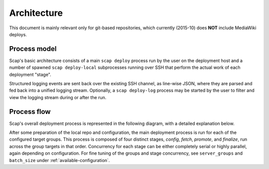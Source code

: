
.. _architecture:

############
Architecture
############

This document is mainly relevant only for git-based repositories,
which currently (2015-10) does **NOT** include MediaWiki deploys.

Process model
-------------

Scap's basic architecture consists of a main ``scap deploy`` process run by the
user on the deployment host and a number of spawned ``scap deploy-local``
subprocesses running over SSH that perform the actual work of each deployment
"stage".

Structured logging events are sent back over the existing SSH channel, as
line-wise JSON, where they are parsed and fed back into a unified logging
stream. Optionally, a ``scap deploy-log`` process may be started by the user to
filter and view the logging stream during or after the run.

.. graphviz::

  digraph "scap-architecture" {
    graph [fontname="Helvetica", rankdir=LR];
    node [fontname="Helvetica", style=filled];
    edge [fontname="Helvetica", color="#222"];
    
    // Class definitions
    node[shape=box, style="filled,rounded", color="#00af89", fontcolor=white];
    deploy [label="scap deploy"];
    deploy_log [label="scap deploy-log"];
    deploy_local [label="scap deploy-local"];
    service [label="service"]

    node[shape=box, color="#555", fontcolor="#222", style=solid];
    user [label="Deployer"];
    
    node[shape=circle, style="filled", color="#2962cc", fontcolor=white];
    logger [label="logger"];
    httpd [label="httpd"];
    git [label="git"];
    jinja [label="jinja"];
    systemctl [label="systemctl"];
    
    node[shape=cylinder, color="#555"];
    log [label="scap/log/{tag}.log"];
    repo [label="repo"];
    config [label="config"];
    
    node[shape=circle, color="#ffb50d", fontcolor="#222"];
    check [label="checks"];

    // Connections
    user -> deploy [style=dashed];
    user -> deploy_log [style=dashed];

    deploy -> deploy_local [label="SSH", style=dashed, dir=both];
    
    deploy -> logger;
    deploy -> httpd;

    logger -> log [style=dashed];
    log -> deploy_log [dir=both, style=dashed];
    
    deploy_local -> git;
    deploy_local -> jinja;
    deploy_local -> systemctl;
    deploy_local -> check;
    
    httpd -> git [style=dashed, dir=both];
    git -> repo [style=dashed];
    
    jinja -> config [style=dashed];
    
    config -> service [style=dashed];
    systemctl -> service [style=dashed];
    check -> service [style=dashed];
  }
  
Process flow
------------

Scap's overall deployment process is represented in the following diagram,
with a detailed explanation below.

.. graphviz::

  digraph "scap-process-flow" {
    graph [fontname="Helvetica", rankdir=TD];
    node [fontname="Helvetica", style=filled];
    edge [fontname="Helvetica", color="#222"];
    
    // Node styles
    node[shape=box, style="filled,rounded", color="#00af89", fontcolor=white];
    terminus [label="$ deploy"];
    deploy_complete [label="Deploy complete"];
    puppet [label="puppet"];

    node[shape=box, style=filled, color="#2962cc", fontcolor=white];
    config_stage [label="Stage: config"];
    fetch_stage [label="Stage: fetch"];
    promote_stage [label="Stage: promote"];
    finalize_stage [label="Stage: finalize"];
    
    node[shape=box, style=filled, color="#555", fontcolor=white];
    resolve_targets [label="Resolve targets"];
    prepare_config [label="Prepare config"];
    prepare_repo [label="Prepare repo"];
    provide_secrets [label="Provide secrets"];
    fetch_template [label="Fetch template"];
    combine_vars [label="Combine vars"];
    render_config [label="Render new config"];
    fetch_repo [label="Fetch repo"];
    checkout_revision [label="Checkout revision"];
    update_submodules [label="Update submodules"];
    link_repo [label="Link repo"];
    link_config [label="Link config"];
    restart_service [label="Restart service"];
    update_state [label="Update state"];
    rm_old_revs [label="Delete old revs"];
    
    node[shape=diamond, color=gray, fontcolor=black];
    next_group [label="Deploy each group"];
    group_deployed [label="Group deployed"];
    
    node[shape=circle, style=filled, color="#ffb50d", fontcolor="#222"];
    before_checks [label="Perform before checks"];
    after_checks [label="Perform after checks"];

    // Connections
    terminus -> resolve_targets -> prepare_config -> prepare_repo -> next_group;
    next_group -> config_stage -> before_checks -> fetch_template -> combine_vars -> render_config -> after_checks;

    config_stage -> fetch_stage;
    fetch_stage -> promote_stage;
    promote_stage -> finalize_stage;
    
    fetch_stage -> before_checks_f -> fetch_repo -> checkout_revision -> update_submodules -> after_checks_f;
    promote_stage -> before_checks_p -> link_repo -> link_config -> restart_service -> after_checks_p;
    finalize_stage -> before_checks_fin -> update_state -> rm_old_revs -> after_checks_fin;

    finalize_stage -> group_deployed;
    group_deployed -> next_group [style=dashed];
    group_deployed -> deploy_complete;
    
    puppet -> provide_secrets -> combine_vars;

    // Separate nodes for multiple uses of "checks"
    before_checks_f [label="Perform before checks", shape=circle, style=filled, color="#ffb50d", fontcolor="#222"];
    after_checks_f [label="Perform after checks", shape=circle, style=filled, color="#ffb50d", fontcolor="#222"];
    
    before_checks_p [label="Perform before checks", shape=circle, style=filled, color="#ffb50d", fontcolor="#222"];
    after_checks_p [label="Perform after checks", shape=circle, style=filled, color="#ffb50d", fontcolor="#222"];
    
    before_checks_fin [label="Perform before checks", shape=circle, style=filled, color="#ffb50d", fontcolor="#222"];
    after_checks_fin [label="Perform after checks", shape=circle, style=filled, color="#ffb50d", fontcolor="#222"];
  }

After some preparation of the local repo and configuration, the main
deployment process is run for each of the configured target groups. This
process is composed of four distinct stages, *config*, *fetch*, *promote*, and
*finalize*, run across the group targets in that order. Concurrency for each
stage can be either completely serial or highly parallel, again depending on
configuration.  For fine tuning of the groups and stage concurrency, see
``server_groups`` and ``batch_size`` under :ref:`available-configuration`.

